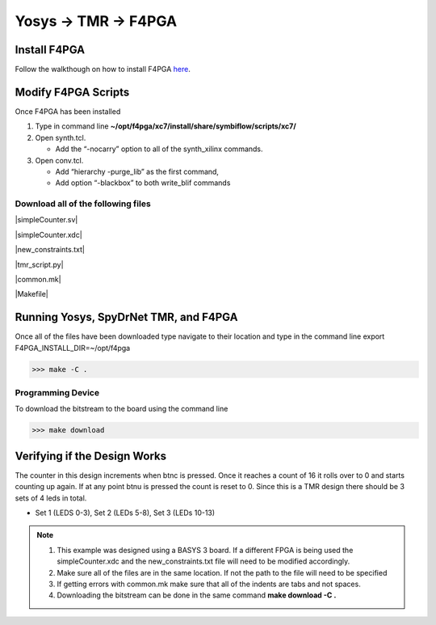 Yosys -> TMR -> F4PGA
=====================
   
Install F4PGA
~~~~~~~~~~~~~

Follow the walkthough on how to install F4PGA `here <https://f4pga-examples.readthedocs.io/en/latest/getting.html>`_.

Modify F4PGA Scripts
~~~~~~~~~~~~~~~~~~~~

Once F4PGA has been installed

1. Type in command line **~/opt/f4pga/xc7/install/share/symbiflow/scripts/xc7/**
2. Open synth.tcl. 

   * Add the “-nocarry” option to all of the synth_xilinx commands. 

3. Open conv.tcl. 

   * Add “hierarchy -purge_lib” as the first command, 
   * Add option “-blackbox” to both write_blif commands

Download all of the following files
^^^^^^^^^^^^^^^^^^^^^^^^^^^^^^^^^^^

|simpleCounter.sv|

|simpleCounter.xdc|

|new_constraints.txt|

|tmr_script.py|

|common.mk|

|Makefile|

Running Yosys, SpyDrNet TMR, and F4PGA
~~~~~~~~~~~~~~~~~~~~~~~~~~~~~~~~~~~~~~

Once all of the files have been downloaded type navigate to their location and type in the command line
export F4PGA_INSTALL_DIR=~/opt/f4pga


>>> make -C .

Programming Device
^^^^^^^^^^^^^^^^^^

To download the bitstream to the board using the command line

>>> make download

Verifying if the Design Works
~~~~~~~~~~~~~~~~~~~~~~~~~~~~~

The counter in this design increments when btnc is pressed. Once it reaches a count of 16 it rolls over to 0 and starts counting up again. If at any point btnu is pressed the count is reset to 0.
Since this is a TMR design there should be 3 sets of 4 leds in total.

* Set 1 (LEDS 0-3), Set 2 (LEDs 5-8), Set 3 (LEDs 10-13)

.. note:: 
   1. This example was designed using a BASYS 3 board. If a different FPGA is being used the simpleCounter.xdc and the new_constraints.txt file will need to be modified accordingly. 
   2. Make sure all of the files are in the same location. If not the path to the file will need to be specified
   3. If getting errors with common.mk make sure that all of the indents are tabs and not spaces.
   4. Downloading the bitstream can be done in the same command **make download -C .**


.. |simpleCounter.sv| replace::
   :download:`simpleCounter.sv <simpleCounter.sv>`


.. |simpleCounter.xdc| replace::
   :download:`simpleCounter.xdc <simpleCounter.xdc>`


.. |new_constraints.txt| replace::
   :download:`new_constraints.txtc <new_constraints.txt>`


.. |tmr_script.py| replace::
   :download:`tmr_script.py <tmr_script.py>`


.. |common.mk| replace::
   :download:`common.mk <common.mk>`


.. |Makefile| replace::
   :download:`Makefile <Makefile>`









